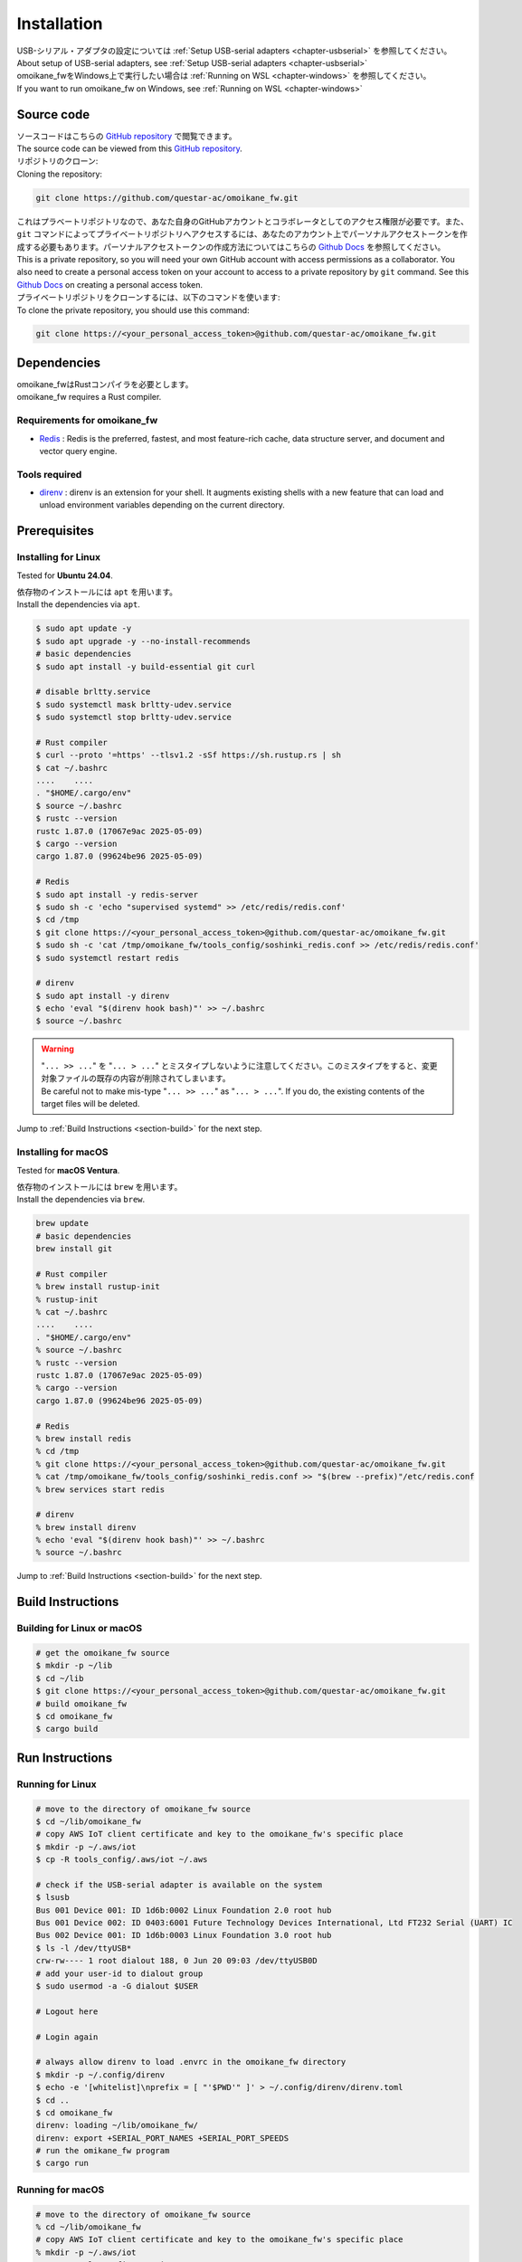 .. _chapter-installation:

============
Installation
============

| USB-シリアル・アダプタの設定については :ref:`Setup USB-serial adapters <chapter-usbserial>` を参照してください。
| About setup of USB-serial adapters, see :ref:`Setup USB-serial adapters <chapter-usbserial>`

| omoikane_fwをWindows上で実行したい場合は :ref:`Running on WSL <chapter-windows>` を参照してください。
| If you want to run omoikane_fw on Windows, see :ref:`Running on WSL <chapter-windows>`

.. _section-get-source:

Source code
===========

| ソースコードはこちらの `GitHub repository <https://github.com/questar-ac/omoikane_fw>`_ で閲覧できます。
| The source code can be viewed from this `GitHub repository <https://github.com/questar-ac/omoikane_fw>`_.

| リポジトリのクローン:
| Cloning the repository:

.. code-block:: bash

    git clone https://github.com/questar-ac/omoikane_fw.git

| これはプラベートリポジトリなので、あなた自身のGitHubアカウントとコラボレータとしてのアクセス権限が必要です。また、``git`` コマンドによってプライベートリポジトリへアクセスするには、あなたのアカウント上でパーソナルアクセストークンを作成する必要もあります。パーソナルアクセストークンの作成方法についてはこちらの  `Github Docs <https://docs.github.com/en/authentication/keeping-your-account-and-data-secure/managing-your-personal-access-tokens#creating-a-personal-access-token-classic>`_ を参照してください。
| This is a private repository, so you will need your own GitHub account with access permissions as a collaborator. You also need to create a personal access token on your account to access to a private repository by ``git`` command. See this `Github Docs <https://docs.github.com/en/authentication/keeping-your-account-and-data-secure/managing-your-personal-access-tokens#creating-a-personal-access-token-classic>`_ on creating a personal access token.

| プライベートリポジトリをクローンするには、以下のコマンドを使います:
| To clone the private repository, you should use this command:

.. code-block:: bash

    git clone https://<your_personal_access_token>@github.com/questar-ac/omoikane_fw.git

.. _section-dependencies:

Dependencies
============

| omoikane_fwはRustコンパイラを必要とします。
| omoikane_fw requires a Rust compiler.

Requirements for omoikane_fw
^^^^^^^^^^^^^^^^^^^^^^^^^^^^

* `Redis <https://github.com/redis/redis>`_ : Redis is the preferred, fastest, and most feature-rich cache, data structure server, and document and vector query engine.

Tools required
^^^^^^^^^^^^^^

* `direnv <https://direnv.net/>`_ : direnv is an extension for your shell. It augments existing shells with a new feature that can load and unload environment variables depending on the current directory.

.. _section-prerequisites:

Prerequisites
=============

.. _section-prerequisites-linux:

Installing for Linux
^^^^^^^^^^^^^^^^^^^^

Tested for **Ubuntu 24.04**.

| 依存物のインストールには ``apt`` を用います。
| Install the dependencies via ``apt``.

.. code-block:: bash

    $ sudo apt update -y
    $ sudo apt upgrade -y --no-install-recommends
    # basic dependencies
    $ sudo apt install -y build-essential git curl

    # disable brltty.service
    $ sudo systemctl mask brltty-udev.service
    $ sudo systemctl stop brltty-udev.service

    # Rust compiler
    $ curl --proto '=https' --tlsv1.2 -sSf https://sh.rustup.rs | sh
    $ cat ~/.bashrc
    ....    ....
    . "$HOME/.cargo/env"
    $ source ~/.bashrc
    $ rustc --version
    rustc 1.87.0 (17067e9ac 2025-05-09)
    $ cargo --version
    cargo 1.87.0 (99624be96 2025-05-09)

    # Redis
    $ sudo apt install -y redis-server
    $ sudo sh -c 'echo "supervised systemd" >> /etc/redis/redis.conf'
    $ cd /tmp
    $ git clone https://<your_personal_access_token>@github.com/questar-ac/omoikane_fw.git
    $ sudo sh -c 'cat /tmp/omoikane_fw/tools_config/soshinki_redis.conf >> /etc/redis/redis.conf'
    $ sudo systemctl restart redis

    # direnv
    $ sudo apt install -y direnv
    $ echo 'eval "$(direnv hook bash)"' >> ~/.bashrc
    $ source ~/.bashrc

.. warning::

    | "``... >> ...``" を "``... > ...``" とミスタイプしないように注意してください。このミスタイプをすると、変更対象ファイルの既存の内容が削除されてしまいます。
    | Be careful not to make mis-type "``... >> ...``" as "``... > ...``".  If you do, the existing contents of the target files will be deleted.

Jump to :ref:`Build Instructions <section-build>` for the next step.

.. _section-prerequisites-macos:

Installing for macOS
^^^^^^^^^^^^^^^^^^^^

Tested for **macOS Ventura**.

| 依存物のインストールには ``brew`` を用います。
| Install the dependencies via ``brew``.

.. code-block:: bash

    brew update
    # basic dependencies
    brew install git

    # Rust compiler
    % brew install rustup-init
    % rustup-init
    % cat ~/.bashrc
    ....    ....
    . "$HOME/.cargo/env"
    % source ~/.bashrc
    % rustc --version
    rustc 1.87.0 (17067e9ac 2025-05-09)
    % cargo --version
    cargo 1.87.0 (99624be96 2025-05-09)

    # Redis
    % brew install redis
    % cd /tmp
    % git clone https://<your_personal_access_token>@github.com/questar-ac/omoikane_fw.git
    % cat /tmp/omoikane_fw/tools_config/soshinki_redis.conf >> "$(brew --prefix)"/etc/redis.conf
    % brew services start redis

    # direnv
    % brew install direnv
    % echo 'eval "$(direnv hook bash)"' >> ~/.bashrc
    % source ~/.bashrc

Jump to :ref:`Build Instructions <section-build>` for the next step.

.. _section-build:

Build Instructions
==================

.. _section-build-unix:

Building for Linux or macOS
^^^^^^^^^^^^^^^^^^^^^^^^^^^

.. code-block:: bash

    # get the omoikane_fw source
    $ mkdir -p ~/lib
    $ cd ~/lib
    $ git clone https://<your_personal_access_token>@github.com/questar-ac/omoikane_fw.git
    # build omoikane_fw
    $ cd omoikane_fw
    $ cargo build

.. _section-run:

Run Instructions
================

.. _section-run-unix:

Running for Linux
^^^^^^^^^^^^^^^^^

.. code-block:: bash

    # move to the directory of omoikane_fw source
    $ cd ~/lib/omoikane_fw
    # copy AWS IoT client certificate and key to the omoikane_fw's specific place
    $ mkdir -p ~/.aws/iot
    $ cp -R tools_config/.aws/iot ~/.aws

    # check if the USB-serial adapter is available on the system
    $ lsusb
    Bus 001 Device 001: ID 1d6b:0002 Linux Foundation 2.0 root hub
    Bus 001 Device 002: ID 0403:6001 Future Technology Devices International, Ltd FT232 Serial (UART) IC
    Bus 002 Device 001: ID 1d6b:0003 Linux Foundation 3.0 root hub
    $ ls -l /dev/ttyUSB*
    crw-rw---- 1 root dialout 188, 0 Jun 20 09:03 /dev/ttyUSB0D
    # add your user-id to dialout group
    $ sudo usermod -a -G dialout $USER

    # Logout here

    # Login again

    # always allow direnv to load .envrc in the omoikane_fw directory
    $ mkdir -p ~/.config/direnv
    $ echo -e '[whitelist]\nprefix = [ "'$PWD'" ]' > ~/.config/direnv/direnv.toml
    $ cd ..
    $ cd omoikane_fw
    direnv: loading ~/lib/omoikane_fw/
    direnv: export +SERIAL_PORT_NAMES +SERIAL_PORT_SPEEDS
    # run the omikane_fw program
    $ cargo run

.. _section-run-macos:

Running for macOS
^^^^^^^^^^^^^^^^^

.. code-block:: bash


    # move to the directory of omoikane_fw source
    % cd ~/lib/omoikane_fw
    # copy AWS IoT client certificate and key to the omoikane_fw's specific place
    % mkdir -p ~/.aws/iot
    % cp -R tools_config/.aws/iot ~/.aws

    # check if the USB-serial adapter is available on the system
    % ls /dev/tty.*
    /dev/tty.usbserial-CHDlb135B02

    # always allow direnv to load .envrc in the omoikane_fw directory
    % mkdir -p ~/.config/direnv
    % echo -e '[whitelist]\nprefix = [ "'$PWD'" ]' > ~/.config/direnv/direnv.toml
    % cd ..
    % cd omoikane_fw
    direnv: loading ~/lib/omoikane_fw/
    direnv: export +SERIAL_PORT_NAMES +SERIAL_PORT_SPEEDS
    # run the omikane_fw program
    % cargo run

.. _subsection-build-unix-vscode:

Build Instructions for using Visual Studio Code
^^^^^^^^^^^^^^^^^^^^^^^^^^^^^^^^^^^^^^^^^^^^^^^

Building for using Visual Studio Code
-------------------------------------

1. | ターミナルを開いて、以下を実行します:
   | Open Terminal and run:

.. code-block:: bash

    # get the omoikane_fw source
    $ mkdir -p ~/lib
    $ cd ~/lib
    $ git clone https://<your_personal_access_token>@github.com/questar-ac/omoikane_fw.git
    $ cd omoikane_fw

    # copy AWS IoT client certificate and key to the omoikane_fw's specific place
    $ mkdir -p ~/.aws/iot
    $ cp -R tools_config/.aws/iot ~/.aws

    # open Visual Studio Code
    $ code .

2. | Visual Studio Code内で以下の操作を行います:
   | In Visual Studio Code:

- | 拡張機能 ``rust-analyzer`` と ``CodeLLDB`` をインストールします。
  | Install ``rust-analyzer`` and ``CodeLLDB`` extensions.


.. image:: ./img/ubuntu_vscode_extensions_install_1.png
    :width: 800px
    :align: center


-  | メニュー ``[ターミナル]`` > ``[ビルド タスクの実行...]`` を実行し、コマンドパレットに表示されたメニューから ``[rust: cargo build]`` を選択します。
   | Execute ``[Terminal]`` > ``[Run Build Task...]`` menu, then select ``[rust: cargo build]`` from the menus displayed in Command Palette.


.. image:: ./img/ubuntu_vscode_rust_build_menu.png
    :width: 800px
    :align: center

.. _subsection-run-unix-vscode:

Run Instructions for using Visual Studio Code
---------------------------------------------

1. | ターミナルを開いて、以下を実行します:
   | Open Terminal and run:

.. code-block:: bash

    # move to the directory of omoikane_fw source
    $ cd ~/lib/omoikane_fw
    # copy AWS IoT client certificate and key to the omoikane_fw's specific place
    $ mkdir -p ~/.aws/iot
    $ cp -R tools_config/.aws/iot ~/.aws

    # open Visual Studio Code
    $ code .

2. | 開いたVisual Studio Code内で以下の操作を行います:
   | In Visual Studio Code opened:

- | 拡張機能 ``direnv`` をインストールします。
  | Install ``direnv`` extension.


.. image:: ./img/ubuntu_vscode_extensions_install_2.png
    :width: 800px
    :align: center

.. warning::

    | 同名の拡張機能が他にもあります。アイコンと作者が上のようになっている ``direnv`` を見つけてください。
    | There are other extensions with the same name. Please find the ``direnv`` with the above icon and author.

3. | Visual Studio Code内で以下の操作を行います:
   | In Visual Studio Code:

.. raw:: html

    <style> .green {color:green} </style>

.. role:: green

- | ``[実行とデバック]`` パネルを開いて、 ``[実行とデバック]`` メニューから ``[Debug executable 'omoikane_fw' | Ubuntu]`` を選択します。
  | Open ``[Run and Debug]`` panel, and select ``[Debug executable 'omoikane_fw' | Ubuntu]`` from the ``[RUN AND DEBUG]`` menus.


.. image:: ./img/ubuntu_vscode_rundebug_menu_select.png
    :width: 800px
    :align: center


.. NOTE::

    | macOS上でVisual Studio Codeを使っている場合は、 ``[実行とデバック]`` メニューから ``[Debug executable 'omoikane_fw' | macOS]`` を選択してください。
    | Please select ``[Debug executable 'omoikane_fw' | macOS]`` from the ``[RUN AND DEBUG]`` menus if you are using Visual Studio Code on macOS.


- | ``[実行とデバッグ]`` バネル内の [:green:`▷`] ボタンを押します (または、``[実行]`` > ``[デバッグの開始]`` メニューを実行します)。
  | Push [:green:`▷`] button in ``[Run and Debug]`` panel (or execute ``[Run]`` > ``[Start Debugging]`` menu).

- | 下のようなポップアップダイアログが表示されたら、 ``[Allow]`` ボタンを押してください。
  | Push ``[Allow]`` button if the pop-up dialog below is displayed.


.. image:: ./img/ubuntu_vscode_direnv_envrc_changed.png
    :width: 800px
    :align: center


- | プログラムがまだ実行状態でなければ、再度 [:green:`▷`] ボタンを押してください。
  | Push [:green:`▷`] button again, if the program is not yet running.
